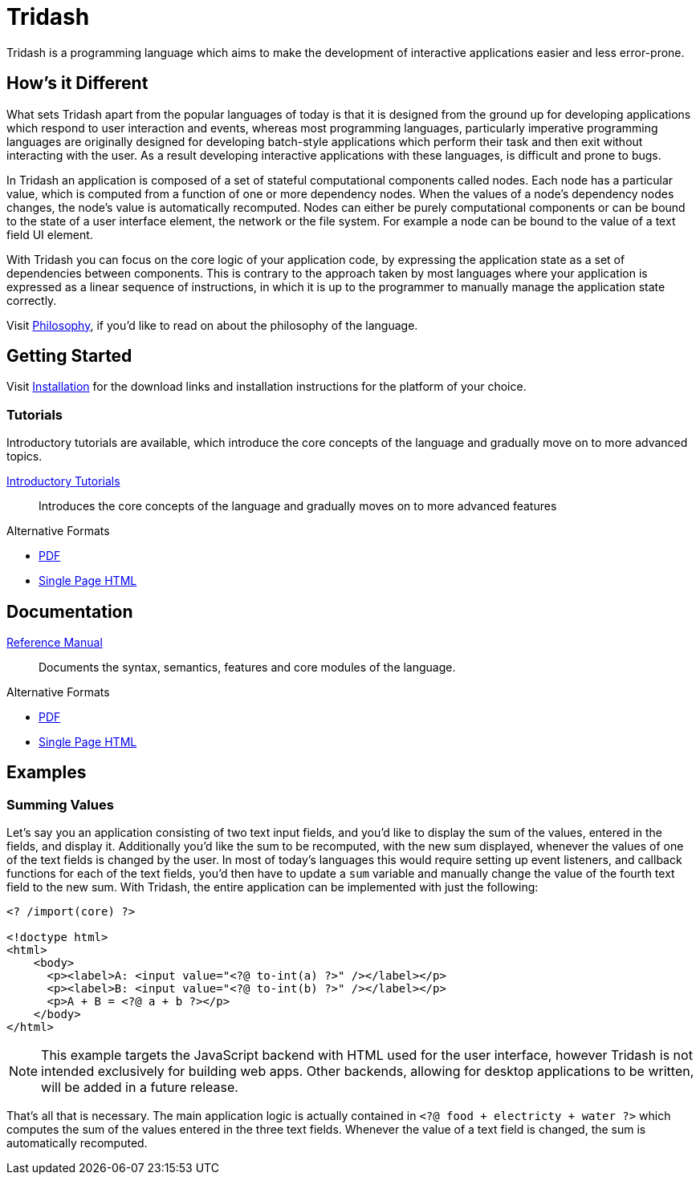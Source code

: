 = Tridash =

Tridash is a programming language which aims to make the development
of interactive applications easier and less error-prone.

== How's it Different ==

What sets Tridash apart from the popular languages of today is that it
is designed from the ground up for developing applications which
respond to user interaction and events, whereas most programming
languages, particularly imperative programming languages are
originally designed for developing batch-style applications which
perform their task and then exit without interacting with the user. As
a result developing interactive applications with these languages, is
difficult and prone to bugs.

In Tridash an application is composed of a set of stateful
computational components called nodes. Each node has a particular
value, which is computed from a function of one or more dependency
nodes. When the values of a node's dependency nodes changes, the
node's value is automatically recomputed. Nodes can either be purely
computational components or can be bound to the state of a user
interface element, the network or the file system. For example a node
can be bound to the value of a text field UI element.

With Tridash you can focus on the core logic of your application code,
by expressing the application state as a set of dependencies between
components. This is contrary to the approach taken by most languages
where your application is expressed as a linear sequence of
instructions, in which it is up to the programmer to manually manage
the application state correctly.

Visit link:philosophy.html[Philosophy], if you'd like to read on about
the philosophy of the language.

== Getting Started ==

Visit link:installation.html[Installation] for the download links and
installation instructions for the platform of your choice.

=== Tutorials ===

Introductory tutorials are available, which introduce the core
concepts of the language and gradually move on to more advanced topics.

link:tutorials/[Introductory Tutorials]:: Introduces the core concepts
of the language and gradually moves on to more advanced features

.Alternative Formats
- link:tutorials.pdf[PDF]
- link:tutorials-single.html[Single Page HTML]


== Documentation ==

link:manual[Reference Manual]:: Documents the syntax, semantics,
features and core modules of the language.

.Alternative Formats
- link:tridash.pdf[PDF]
- link:tridash-single.html[Single Page HTML]

== Examples ==

=== Summing Values ===

Let's say you an application consisting of two text input fields, and
you'd like to display the sum of the values, entered in the fields,
and display it. Additionally you'd like the sum to be recomputed, with
the new sum displayed, whenever the values of one of the text fields
is changed by the user. In most of today's languages this would
require setting up event listeners, and callback functions for each of
the text fields, you'd then have to update a `sum` variable and
manually change the value of the fourth text field to the new
sum. With Tridash, the entire application can be implemented with just
the following:

--------------------------------------------------
<? /import(core) ?>

<!doctype html>
<html>
    <body>
      <p><label>A: <input value="<?@ to-int(a) ?>" /></label></p>
      <p><label>B: <input value="<?@ to-int(b) ?>" /></label></p>
      <p>A + B = <?@ a + b ?></p>
    </body>
</html>
--------------------------------------------------

NOTE: This example targets the JavaScript backend with HTML used for
the user interface, however Tridash is not intended exclusively for
building web apps. Other backends, allowing for desktop applications
to be written, will be added in a future release.

That's all that is necessary. The main application logic is actually
contained in `<?@ food + electricty + water ?>` which computes the sum
of the values entered in the three text fields. Whenever the value of
a text field is changed, the sum is automatically recomputed.
